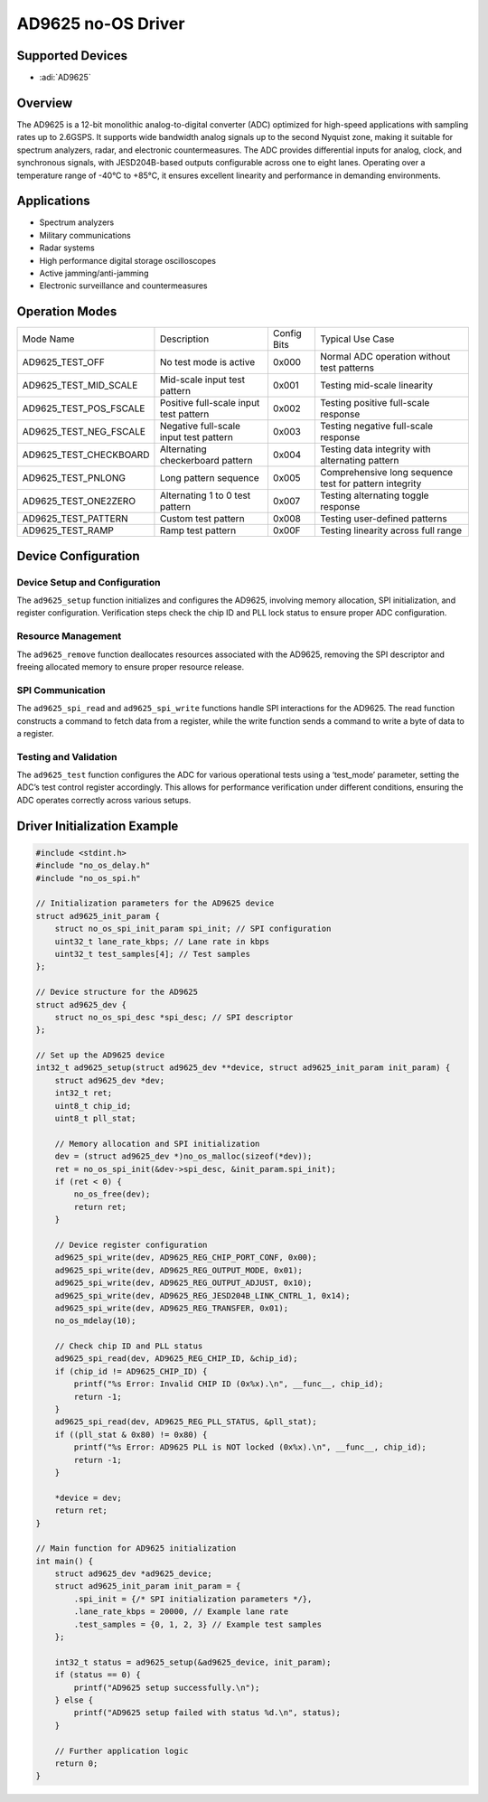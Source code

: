 AD9625 no-OS Driver
===================

Supported Devices
-----------------

- :adi:`AD9625`

Overview
--------

The AD9625 is a 12-bit monolithic analog-to-digital converter (ADC)
optimized for high-speed applications with sampling rates up to 2.6GSPS. 
It supports wide bandwidth analog signals up to the second Nyquist zone, 
making it suitable for spectrum analyzers, radar, and 
electronic countermeasures. The ADC provides differential
inputs for analog, clock, and synchronous signals, with JESD204B-based
outputs configurable across one to eight lanes. Operating over a
temperature range of -40°C to +85°C, it ensures excellent linearity and
performance in demanding environments.

Applications
-------------

- Spectrum analyzers
- Military communications
- Radar systems
- High performance digital storage oscilloscopes
- Active jamming/anti-jamming
- Electronic surveillance and countermeasures

Operation Modes
----------------

+------------------------+-----------------+-----------+-----------------+
| Mode Name              | Description     | Config    | Typical Use     |
|                        |                 | Bits      | Case            |
+------------------------+-----------------+-----------+-----------------+
| AD9625_TEST_OFF        | No test mode is | 0x000     | Normal ADC      |
|                        | active          |           | operation       |
|                        |                 |           | without test    |
|                        |                 |           | patterns        |
+------------------------+-----------------+-----------+-----------------+
| AD9625_TEST_MID_SCALE  | Mid-scale input | 0x001     | Testing         |
|                        | test pattern    |           | mid-scale       |
|                        |                 |           | linearity       |
+------------------------+-----------------+-----------+-----------------+
| AD9625_TEST_POS_FSCALE | Positive        | 0x002     | Testing         |
|                        | full-scale      |           | positive        |
|                        | input test      |           | full-scale      |
|                        | pattern         |           | response        |
+------------------------+-----------------+-----------+-----------------+
| AD9625_TEST_NEG_FSCALE | Negative        | 0x003     | Testing         |
|                        | full-scale      |           | negative        |
|                        | input test      |           | full-scale      |
|                        | pattern         |           | response        |
+------------------------+-----------------+-----------+-----------------+
| AD9625_TEST_CHECKBOARD | Alternating     | 0x004     | Testing data    |
|                        | checkerboard    |           | integrity with  |
|                        | pattern         |           | alternating     |
|                        |                 |           | pattern         |
+------------------------+-----------------+-----------+-----------------+
| AD9625_TEST_PNLONG     | Long pattern    | 0x005     | Comprehensive   |
|                        | sequence        |           | long sequence   |
|                        |                 |           | test for        |
|                        |                 |           | pattern         |
|                        |                 |           | integrity       |
+------------------------+-----------------+-----------+-----------------+
| AD9625_TEST_ONE2ZERO   | Alternating 1   | 0x007     | Testing         |
|                        | to 0 test       |           | alternating     |
|                        | pattern         |           | toggle response |
+------------------------+-----------------+-----------+-----------------+
| AD9625_TEST_PATTERN    | Custom test     | 0x008     | Testing         |
|                        | pattern         |           | user-defined    |
|                        |                 |           | patterns        |
+------------------------+-----------------+-----------+-----------------+
| AD9625_TEST_RAMP       | Ramp test       | 0x00F     | Testing         |
|                        | pattern         |           | linearity       |
|                        |                 |           | across full     |
|                        |                 |           | range           |
+------------------------+-----------------+-----------+-----------------+

Device Configuration
---------------------

Device Setup and Configuration
~~~~~~~~~~~~~~~~~~~~~~~~~~~~~~

The ``ad9625_setup`` function initializes and configures the AD9625,
involving memory allocation, SPI initialization, and register
configuration. Verification steps check the chip ID and PLL lock status
to ensure proper ADC configuration.

Resource Management
~~~~~~~~~~~~~~~~~~~

The ``ad9625_remove`` function deallocates resources associated with the
AD9625, removing the SPI descriptor and freeing allocated memory to
ensure proper resource release.

SPI Communication
~~~~~~~~~~~~~~~~~

The ``ad9625_spi_read`` and ``ad9625_spi_write`` functions handle SPI
interactions for the AD9625. The read function constructs a command to
fetch data from a register, while the write function sends a command to
write a byte of data to a register.

Testing and Validation
~~~~~~~~~~~~~~~~~~~~~~

The ``ad9625_test`` function configures the ADC for various operational
tests using a ‘test_mode’ parameter, setting the ADC’s test control
register accordingly. This allows for performance verification under
different conditions, ensuring the ADC operates correctly across various
setups.

Driver Initialization Example
-----------------------------

.. code-block:: C

   #include <stdint.h>
   #include "no_os_delay.h"
   #include "no_os_spi.h"

   // Initialization parameters for the AD9625 device
   struct ad9625_init_param {
       struct no_os_spi_init_param spi_init; // SPI configuration
       uint32_t lane_rate_kbps; // Lane rate in kbps
       uint32_t test_samples[4]; // Test samples
   };

   // Device structure for the AD9625
   struct ad9625_dev {
       struct no_os_spi_desc *spi_desc; // SPI descriptor
   };

   // Set up the AD9625 device
   int32_t ad9625_setup(struct ad9625_dev **device, struct ad9625_init_param init_param) {
       struct ad9625_dev *dev;
       int32_t ret;
       uint8_t chip_id;
       uint8_t pll_stat;

       // Memory allocation and SPI initialization
       dev = (struct ad9625_dev *)no_os_malloc(sizeof(*dev));
       ret = no_os_spi_init(&dev->spi_desc, &init_param.spi_init);
       if (ret < 0) {
           no_os_free(dev);
           return ret;
       }

       // Device register configuration
       ad9625_spi_write(dev, AD9625_REG_CHIP_PORT_CONF, 0x00);
       ad9625_spi_write(dev, AD9625_REG_OUTPUT_MODE, 0x01);
       ad9625_spi_write(dev, AD9625_REG_OUTPUT_ADJUST, 0x10);
       ad9625_spi_write(dev, AD9625_REG_JESD204B_LINK_CNTRL_1, 0x14);
       ad9625_spi_write(dev, AD9625_REG_TRANSFER, 0x01);
       no_os_mdelay(10);

       // Check chip ID and PLL status
       ad9625_spi_read(dev, AD9625_REG_CHIP_ID, &chip_id);
       if (chip_id != AD9625_CHIP_ID) {
           printf("%s Error: Invalid CHIP ID (0x%x).\n", __func__, chip_id);
           return -1;
       }
       ad9625_spi_read(dev, AD9625_REG_PLL_STATUS, &pll_stat);
       if ((pll_stat & 0x80) != 0x80) {
           printf("%s Error: AD9625 PLL is NOT locked (0x%x).\n", __func__, chip_id);
           return -1;
       }

       *device = dev;
       return ret;
   }

   // Main function for AD9625 initialization
   int main() {
       struct ad9625_dev *ad9625_device;
       struct ad9625_init_param init_param = {
           .spi_init = {/* SPI initialization parameters */},
           .lane_rate_kbps = 20000, // Example lane rate
           .test_samples = {0, 1, 2, 3} // Example test samples
       };
       
       int32_t status = ad9625_setup(&ad9625_device, init_param);
       if (status == 0) {
           printf("AD9625 setup successfully.\n");
       } else {
           printf("AD9625 setup failed with status %d.\n", status);
       }

       // Further application logic
       return 0;
   }
